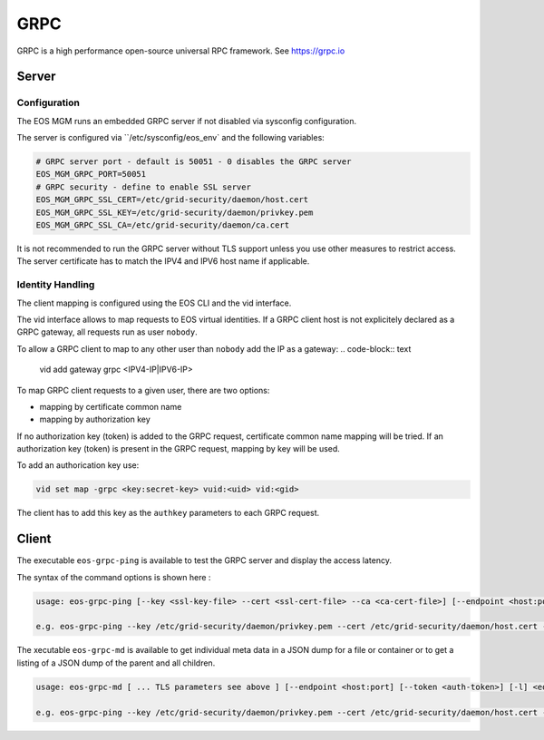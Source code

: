 .. highlight:: rst

.. index::
   single: GRPC Server



GRPC
=====

GRPC is a high performance open-source universal RPC framework. See https://grpc.io

Server
------

Configuration
+++++++++++++

The EOS MGM runs an embedded GRPC server if not disabled via sysconfig configuration.

The server is configured via ``/etc/sysconfig/eos_env` and the following variables:

.. code-block:: text

   # GRPC server port - default is 50051 - 0 disables the GRPC server
   EOS_MGM_GRPC_PORT=50051
   # GRPC security - define to enable SSL server
   EOS_MGM_GRPC_SSL_CERT=/etc/grid-security/daemon/host.cert
   EOS_MGM_GRPC_SSL_KEY=/etc/grid-security/daemon/privkey.pem
   EOS_MGM_GRPC_SSL_CA=/etc/grid-security/daemon/ca.cert

It is not recommended to run the GRPC server without TLS support unless you use 
other measures to restrict access. The server certificate has to match the IPV4 and 
IPV6 host name if applicable.


Identity Handling
+++++++++++++++++

The client mapping is configured using the EOS CLI and the vid interface.

The vid interface allows to map requests to EOS virtual identities. If a GRPC client host
is not explicitely declared as a GRPC gateway, all requests run as user ``nobody``.

To allow a GRPC client to map to any other user than ``nobody`` add the IP as a gateway:
.. code-block:: text

   vid add gateway grpc <IPV4-IP|IPV6-IP>

To map GRPC client requests to a given user, there are two options:

* mapping by certificate common name
* mapping by authorization key

If no authorization key (token) is added to the GRPC request, certificate common name mapping will be tried.
If an authorization key (token) is present in the GRPC request, mapping by key will be used.

To add an authorication key use:

.. code-block:: text

   vid set map -grpc <key:secret-key> vuid:<uid> vid:<gid>

The client has to add this key as the ``authkey`` parameters to each GRPC request.

Client
------

The executable ``eos-grpc-ping`` is available to test the GRPC server and display the access latency.

The syntax of the command options is shown here :

.. code-block:: text

   usage: eos-grpc-ping [--key <ssl-key-file> --cert <ssl-cert-file> --ca <ca-cert-file>] [--endpoint <host:port>] [--token <auth-token>]

   e.g. eos-grpc-ping --key /etc/grid-security/daemon/privkey.pem --cert /etc/grid-security/daemon/host.cert --ca /etc/grid-security/daemon/ca.cert --endpoint foo.bar:50051 --token see_my_token
         

The xecutable ``eos-grpc-md`` is available to get individual meta data in a JSON dump for a file or container or to get a listing of a JSON dump of the parent and all children. 

.. code-block:: text

   usage: eos-grpc-md [ ... TLS parameters see above ] [--endpoint <host:port] [--token <auth-token>] [-l] <eos-path>

   e.g. eos-grpc-ping --key /etc/grid-security/daemon/privkey.pem --cert /etc/grid-security/daemon/host.cert --ca /etc/grid-security/daemon/ca.cert --endpoint foo.bar:50051 -l /eos/

